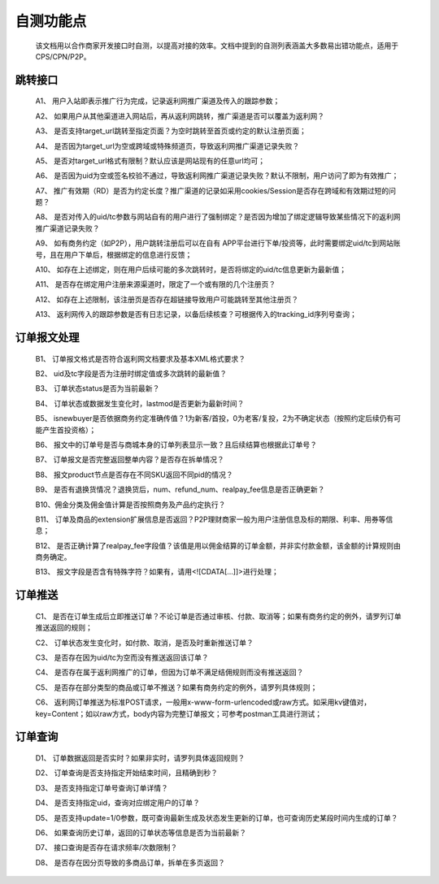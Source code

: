 自测功能点
===========
 该文档用以合作商家开发接口时自测，以提高对接的效率。文档中提到的自测列表涵盖大多数易出错功能点，适用于CPS/CPN/P2P。

.. _test_jump:

跳转接口
----------

 A1、 用户入站即表示推广行为完成，记录返利网推广渠道及传入的跟踪参数；

 A2、 如果用户从其他渠道进入网站后，再从返利网跳转，推广渠道是否可以覆盖为返利网？

 A3、 是否支持target_url跳转至指定页面？为空时跳转至首页或约定的默认注册页面；

 A4、 是否因为target_url为空或跨域或特殊频道页，导致返利网推广渠道记录失败？

 A5、 是否对target_url格式有限制？默认应该是网站现有的任意url均可；

 A6、 是否因为uid为空或签名校验不通过，导致返利网推广渠道记录失败？默认不限制，用户访问了即为有效推广；

 A7、 推广有效期（RD）是否为约定长度？推广渠道的记录如采用cookies/Session是否存在跨域和有效期过短的问题？

 A8、 是否对传入的uid/tc参数与网站自有的用户进行了强制绑定？是否因为增加了绑定逻辑导致某些情况下的返利网推广渠道记录失败？

 A9、 如有商务约定（如P2P），用户跳转注册后可以在自有 APP平台进行下单/投资等，此时需要绑定uid/tc到网站账号，且在用户下单后，根据绑定的信息进行反馈；

 A10、 如存在上述绑定，则在用户后续可能的多次跳转时，是否将绑定的uid/tc信息更新为最新值；

 A11、 是否存在绑定用户注册来源渠道时，限定了一个或有限的几个注册页？

 A12、 如存在上述限制，该注册页是否存在超链接导致用户可能跳转至其他注册页？

 A13、 返利网传入的跟踪参数是否有日志记录，以备后续核查？可根据传入的tracking_id序列号查询；

.. _test_order:

订单报文处理
------------

 B1、 订单报文格式是否符合返利网文档要求及基本XML格式要求？

 B2、 uid及tc字段是否为注册时绑定值或多次跳转的最新值？

 B3、 订单状态status是否为当前最新？

 B4、 订单状态或数据发生变化时，lastmod是否更新为最新时间？

 B5、 isnewbuyer是否依据商务约定准确传值？1为新客/首投，0为老客/复投，2为不确定状态（按照约定后续仍有可能产生首投资格）；

 B6、 报文中的订单号是否与商城本身的订单列表显示一致？且后续结算也根据此订单号？

 B7、 订单报文是否完整返回整单内容？是否存在拆单情况？

 B8、 报文product节点是否存在不同SKU返回不同pid的情况？

 B9、 是否有退换货情况？退换货后，num、refund_num、realpay_fee信息是否正确更新？

 B10、佣金分类及佣金值计算是否按照商务及产品约定执行？

 B11、 订单及商品的extension扩展信息是否返回？P2P理财商家一般为用户注册信息及标的期限、利率、用券等信息；

 B12、 是否正确计算了realpay_fee字段值？该值是用以佣金结算的订单金额，并非实付款金额，该金额的计算规则由商务确定。

 B13、 报文字段是否含有特殊字符？如果有，请用<![CDATA[...]]>进行处理；

.. _test_push:

订单推送
---------

 C1、 是否在订单生成后立即推送订单？不论订单是否通过审核、付款、取消等；如果有商务约定的例外，请罗列订单推送返回的规则；

 C2、 订单状态发生变化时，如付款、取消，是否及时重新推送订单？

 C3、 是否存在因为uid/tc为空而没有推送返回该订单？

 C4、 是否存在属于返利网推广的订单，但因为订单不满足结佣规则而没有推送返回？

 C5、 是否存在部分类型的商品或订单不推送？如果有商务约定的例外，请罗列具体规则；

 C6、 返利网订单推送为标准POST请求，一般用x-www-form-urlencoded或raw方式。如采用kv键值对，key=Content；如以raw方式，body内容为完整订单报文；可参考postman工具进行测试；

.. _test_query:

订单查询
----------

 D1、 订单数据返回是否实时？如果非实时，请罗列具体返回规则？

 D2、 订单查询是否支持指定开始结束时间，且精确到秒？

 D3、 是否支持指定订单号查询订单详情？

 D4、 是否支持指定uid，查询对应绑定用户的订单？

 D5、 是否支持update=1/0参数，既可查询最新生成及状态发生更新的订单，也可查询历史某段时间内生成的订单？

 D6、 如果查询历史订单，返回的订单状态等信息是否为当前最新？

 D7、 接口查询是否存在请求频率/次数限制？

 D8、 是否存在因分页导致的多商品订单，拆单在多页返回？
